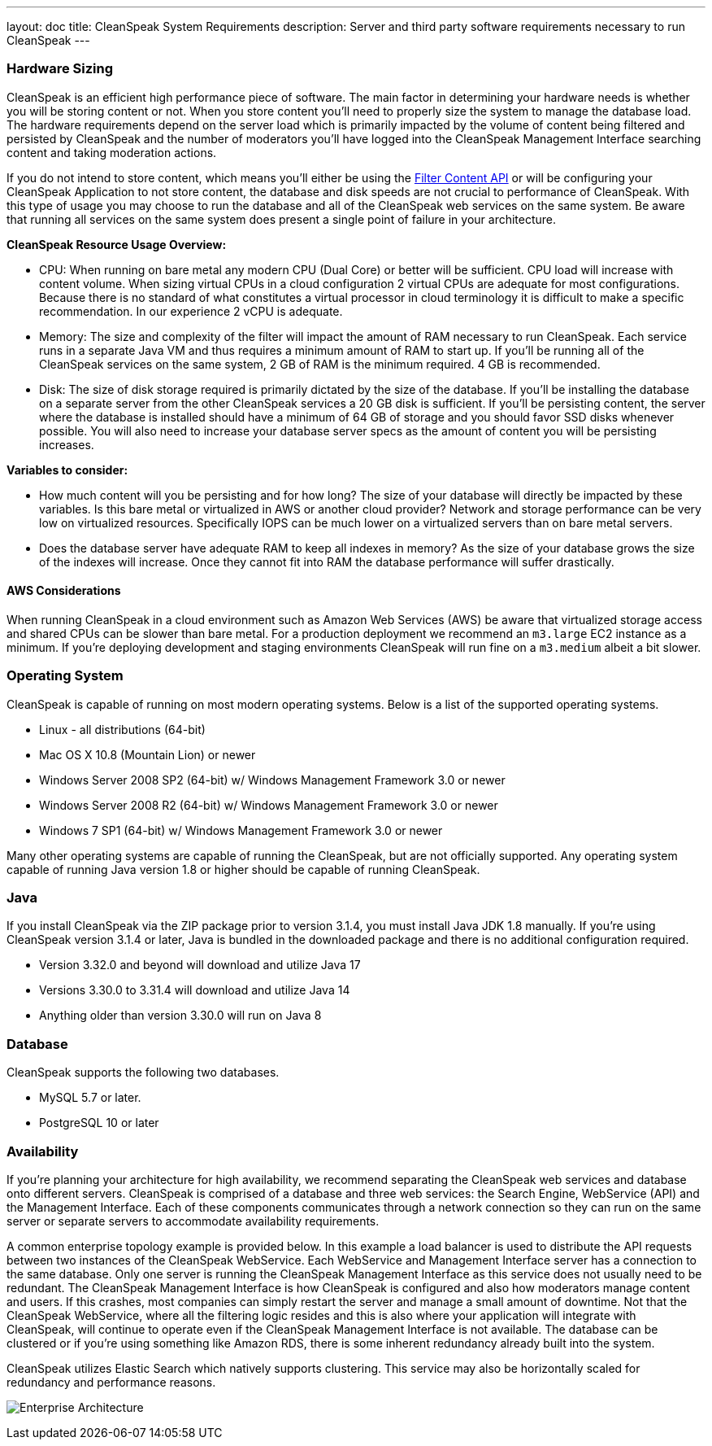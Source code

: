 ---
layout: doc
title: CleanSpeak System Requirements
description: Server and third party software requirements necessary to run CleanSpeak
---

=== Hardware Sizing
CleanSpeak is an efficient high performance piece of software. The main factor in determining your hardware needs is whether you will be storing content or not. When you store content you'll need to properly size the system to manage the database load. The hardware requirements depend on the server load which is primarily impacted by the volume of content being filtered and persisted by CleanSpeak and the number of moderators you'll have logged into the CleanSpeak Management Interface searching content and taking moderation actions.

If you do not intend to store content, which means you'll either be using the link:../apis/content#filtering-content[Filter Content API] or will be configuring your CleanSpeak Application to not store content, the database and disk speeds are not crucial to performance of CleanSpeak. With this type of usage you may choose to run the database and all of the CleanSpeak web services on the same system. Be aware that running all services on the same system does present a single point of failure in your architecture.

*CleanSpeak Resource Usage Overview:*

* CPU: When running on bare metal any modern CPU (Dual Core) or better will be sufficient. CPU load will increase with content volume. When sizing virtual CPUs in a cloud configuration 2 virtual CPUs are adequate for most configurations. Because there is no standard of what constitutes a virtual processor in cloud terminology it is difficult to make a specific recommendation. In our experience 2 vCPU is adequate.
* Memory: The size and complexity of the filter will impact the amount of RAM necessary to run CleanSpeak. Each service runs in a separate Java VM and thus requires a minimum amount of RAM to start up. If you'll be running all of the CleanSpeak services on the same system, 2 GB of RAM is the minimum required. 4 GB is recommended.
* Disk: The size of disk storage required is primarily dictated by the size of the database. If you'll be installing the database on a separate server from the other CleanSpeak services a 20 GB disk is sufficient. If you'll be persisting content, the server where the database is installed should have a minimum of 64 GB of storage and you should favor SSD disks whenever possible. You will also need to increase your database server specs as the amount of content you will be persisting increases.

*Variables to consider:*

* How much content will you be persisting and for how long? The size of your database will directly be impacted by these variables. Is this bare metal or virtualized in AWS or another cloud provider? Network and storage performance can be very low on virtualized resources. Specifically IOPS can be much lower on a virtualized servers than on bare metal servers.
* Does the database server have adequate RAM to keep all indexes in memory? As the size of your database grows the size of the indexes will increase. Once they cannot fit into RAM the database performance will suffer drastically.

==== AWS Considerations
When running CleanSpeak in a cloud environment such as Amazon Web Services (AWS) be aware that virtualized storage access and shared CPUs can be slower than bare metal. For a production deployment we recommend an `m3.large` EC2 instance as a minimum. If you're deploying development and staging environments CleanSpeak will run fine on a `m3.medium` albeit a bit slower.

=== Operating System
CleanSpeak is capable of running on most modern operating systems. Below is a list of the supported operating systems.

* Linux - all distributions (64-bit)
* Mac OS X 10.8 (Mountain Lion) or newer
* Windows Server 2008 SP2 (64-bit) w/ Windows Management Framework 3.0 or newer
* Windows Server 2008 R2 (64-bit) w/ Windows Management Framework 3.0 or newer
* Windows 7 SP1 (64-bit) w/ Windows Management Framework 3.0 or newer

Many other operating systems are capable of running the CleanSpeak, but are not officially supported. Any operating system capable of running Java version 1.8 or higher should be capable of running CleanSpeak.

=== Java
If you install CleanSpeak via the ZIP package prior to version 3.1.4, you must install Java JDK 1.8 manually. If you're using CleanSpeak version 3.1.4 or later, Java is bundled in the downloaded package and there is no additional configuration required.

* Version 3.32.0 and beyond will download and utilize Java 17
* Versions 3.30.0 to 3.31.4 will download and utilize Java 14
* Anything older than version 3.30.0 will run on Java 8

=== Database
CleanSpeak supports the following two databases.

* MySQL 5.7 or later.
* PostgreSQL 10 or later

=== Availability
If you're planning your architecture for high availability, we recommend separating the CleanSpeak web services and database onto different servers. CleanSpeak is comprised of a database and three web services: the Search Engine, WebService (API) and the Management Interface. Each of these components communicates through a network connection so they can run on the same server or separate servers to accommodate availability requirements.

A common enterprise topology example is provided below. In this example a load balancer is used to distribute the API requests between two instances of the CleanSpeak WebService. Each WebService and Management Interface server has a connection to the same database. Only one server is running the CleanSpeak Management Interface as this service does not usually need to be redundant. The CleanSpeak Management Interface is how CleanSpeak is configured and also how moderators manage content and users. If this crashes, most companies can simply restart the server and manage a small amount of downtime. Not that the CleanSpeak WebService, where all the filtering logic resides and this is also where your application will integrate with CleanSpeak, will continue to operate even if the CleanSpeak Management Interface is not available. The database can be clustered or if you're using something like Amazon RDS, there is some inherent redundancy already built into the system.

CleanSpeak utilizes Elastic Search which natively supports clustering. This service may also be horizontally scaled for redundancy and performance reasons.

image:install-guide-availability-architecture.png[Enterprise Architecture]
